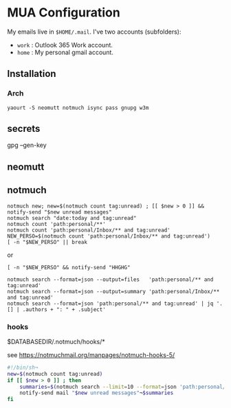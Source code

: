 
* MUA Configuration

  My emails live in =$HOME/.mail=. I've two accounts (subfolders):
  - =work= : Outlook 365 Work account.
  - =home= : My personal gmail account.

** Installation
*** Arch
    : yaourt -S neomutt notmuch isync pass gnupg w3m


** secrets
  gpg --gen-key

** neomutt



** notmuch

: notmuch new; new=$(notmuch count tag:unread) ; [[ $new > 0 ]] && notify-send "$new unread messages"
: notmuch search "date:today and tag:unread"
: notmuch count 'path:personal/**'
: notmuch count 'path:personal/Inbox/** and tag:unread'
: NEW_PERSO=$(notmuch count 'path:personal/Inbox/** and tag:unread') 
: [ -n "$NEW_PERSO" || break
or 
: [ -n "$NEW_PERSO" && notify-send "HHGHG"

: notmuch search --format=json --output=files   'path:personal/** and tag:unread'
: notmuch search --format=json --output=summary 'path:personal/Inbox/** and tag:unread'
: notmuch search --format=json 'path:personal/** and tag:unread' | jq '.[] | .authors + ": " + .subject'

*** hooks

$DATABASEDIR/.notmuch/hooks/*

see https://notmuchmail.org/manpages/notmuch-hooks-5/

#+BEGIN_SRC sh
  #!/bin/sh¬
  new=$(notmuch count tag:unread)
  if [[ $new > 0 ]] ; then 
      summaries=$(notmuch search --limit=10 --format=json 'path:personal/** and tag:unread' | jq '.[] | .authors + ": " + .subject')
      notify-send mail "$new unread messages"¬$summaries
  fi
#+END_SRC


